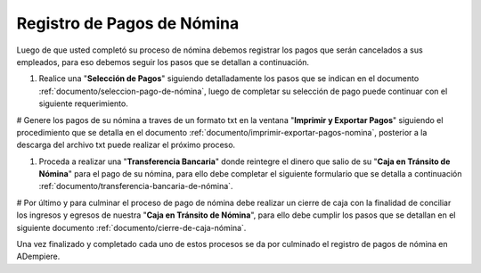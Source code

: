 .. _documento/pago-de-nómina:

**Registro de Pagos de Nómina**
===============================

Luego de que usted completó su proceso de nómina debemos registrar los pagos que serán cancelados a sus empleados, para eso debemos seguir los pasos que se detallan a continuación.

#. Realice una "**Selección de Pagos**" siguiendo detalladamente los pasos que se indican en el documento :ref:`documento/seleccion-pago-de-nómina`, luego de completar su selección de pago puede continuar con el siguiente requerimiento.

# Genere los pagos de su nómina a traves de un formato txt en la ventana "**Imprimir y Exportar Pagos**" siguiendo el procedimiento que se detalla en el documento :ref:`documento/imprimir-exportar-pagos-nomina`, posterior a la descarga del archivo txt puede realizar el próximo proceso.

#. Proceda a realizar una "**Transferencia Bancaria**" donde reintegre el dinero que salio de su "**Caja en Tránsito de Nómina**" para el pago de su nómina, para ello debe completar el siguiente formulario que se detalla a continuación :ref:`documento/transferencia-bancaria-de-nómina`.

# Por último y para culminar el proceso de pago de nómina debe realizar un cierre de caja con la finalidad de conciliar los ingresos y egresos de nuestra "**Caja en Tránsito de Nómina**", para ello debe cumplir los pasos que se detallan en el siguiente documento :ref:`documento/cierre-de-caja-nómina`.

Una vez finalizado y completado cada uno de estos procesos se da por culminado el registro de pagos de  nómina en ADempiere.